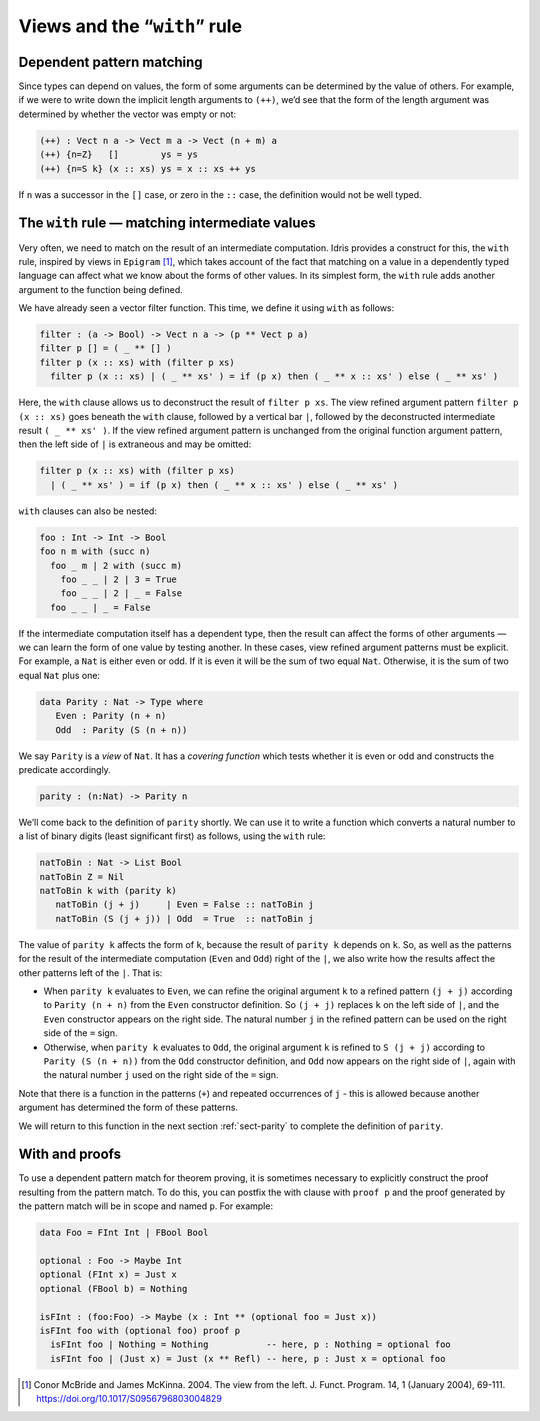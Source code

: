 .. _sec-views:

*****************************
Views and the “``with``” rule
*****************************

Dependent pattern matching
==========================

Since types can depend on values, the form of some arguments can be
determined by the value of others. For example, if we were to write
down the implicit length arguments to ``(++)``, we’d see that the form
of the length argument was determined by whether the vector was empty
or not:

.. code-block:: idris

    (++) : Vect n a -> Vect m a -> Vect (n + m) a
    (++) {n=Z}   []        ys = ys
    (++) {n=S k} (x :: xs) ys = x :: xs ++ ys

If ``n`` was a successor in the ``[]`` case, or zero in the ``::``
case, the definition would not be well typed.

.. _sect-nattobin:

The ``with`` rule — matching intermediate values
================================================

Very often, we need to match on the result of an intermediate
computation. Idris provides a construct for this, the ``with``
rule, inspired by views in ``Epigram`` [1]_, which takes account of
the fact that matching on a value in a dependently typed language can
affect what we know about the forms of other values. In its simplest
form, the ``with`` rule adds another argument to the function being
defined.

We have already seen a vector filter function. This time, we define it
using ``with`` as follows:

.. code-block:: idris

    filter : (a -> Bool) -> Vect n a -> (p ** Vect p a)
    filter p [] = ( _ ** [] )
    filter p (x :: xs) with (filter p xs)
      filter p (x :: xs) | ( _ ** xs' ) = if (p x) then ( _ ** x :: xs' ) else ( _ ** xs' )

Here, the ``with`` clause allows us to deconstruct the result of
``filter p xs``. The view refined argument pattern ``filter p (x ::
xs)`` goes beneath the ``with`` clause, followed by a vertical bar
``|``, followed by the deconstructed intermediate result ``( _ ** xs'
)``. If the view refined argument pattern is unchanged from the
original function argument pattern, then the left side of ``|`` is
extraneous and may be omitted:

.. code-block:: idris

    filter p (x :: xs) with (filter p xs)
      | ( _ ** xs' ) = if (p x) then ( _ ** x :: xs' ) else ( _ ** xs' )

``with`` clauses can also be nested:

.. code-block:: idris

    foo : Int -> Int -> Bool
    foo n m with (succ n)
      foo _ m | 2 with (succ m)
        foo _ _ | 2 | 3 = True
        foo _ _ | 2 | _ = False
      foo _ _ | _ = False

If the intermediate computation itself has a dependent type, then the
result can affect the forms of other arguments — we can learn the form
of one value by testing another. In these cases, view refined argument
patterns must be explicit. For example, a ``Nat`` is either even or
odd. If it is even it will be the sum of two equal ``Nat``.
Otherwise, it is the sum of two equal ``Nat`` plus one:

.. code-block:: idris

    data Parity : Nat -> Type where
       Even : Parity (n + n)
       Odd  : Parity (S (n + n))

We say ``Parity`` is a *view* of ``Nat``. It has a *covering function*
which tests whether it is even or odd and constructs the predicate
accordingly.

.. code-block:: idris

    parity : (n:Nat) -> Parity n

We’ll come back to the definition of ``parity`` shortly. We can use it
to write a function which converts a natural number to a list of
binary digits (least significant first) as follows, using the ``with``
rule:

.. code-block:: idris

    natToBin : Nat -> List Bool
    natToBin Z = Nil
    natToBin k with (parity k)
       natToBin (j + j)     | Even = False :: natToBin j
       natToBin (S (j + j)) | Odd  = True  :: natToBin j

The value of ``parity k`` affects the form of ``k``, because the
result of ``parity k`` depends on ``k``. So, as well as the patterns
for the result of the intermediate computation (``Even`` and ``Odd``)
right of the ``|``, we also write how the results affect the other
patterns left of the ``|``. That is:

- When ``parity k`` evaluates to ``Even``, we can refine the original
  argument ``k`` to a refined pattern ``(j + j)`` according to
  ``Parity (n + n)`` from the ``Even`` constructor definition. So
  ``(j + j)`` replaces ``k`` on the left side of ``|``, and the
  ``Even`` constructor appears on the right side. The natural number
  ``j`` in the refined pattern can be used on the right side of the
  ``=`` sign.

- Otherwise, when ``parity k`` evaluates to ``Odd``, the original
  argument ``k`` is refined to ``S (j + j)`` according to ``Parity (S
  (n + n))`` from the ``Odd`` constructor definition, and ``Odd`` now
  appears on the right side of ``|``, again with the natural number
  ``j`` used on the right side of the ``=`` sign.

Note that there is a function in the patterns (``+``) and repeated
occurrences of ``j`` - this is allowed because another argument has
determined the form of these patterns.

We will return to this function in the next section :ref:`sect-parity` to
complete the definition of ``parity``.

With and proofs
===============
To use a dependent pattern match for theorem proving, it is sometimes necessary
to explicitly construct the proof resulting from the pattern match.
To do this, you can postfix the with clause with ``proof p`` and the proof
generated by the pattern match will be in scope and named ``p``. For example:

.. code-block:: idris

    data Foo = FInt Int | FBool Bool

    optional : Foo -> Maybe Int
    optional (FInt x) = Just x
    optional (FBool b) = Nothing

    isFInt : (foo:Foo) -> Maybe (x : Int ** (optional foo = Just x))
    isFInt foo with (optional foo) proof p
      isFInt foo | Nothing = Nothing           -- here, p : Nothing = optional foo
      isFInt foo | (Just x) = Just (x ** Refl) -- here, p : Just x = optional foo


.. [1] Conor McBride and James McKinna. 2004. The view from the
       left. J. Funct. Program. 14, 1 (January 2004),
       69-111. https://doi.org/10.1017/S0956796803004829
